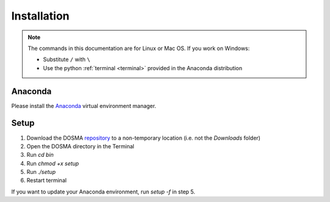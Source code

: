 .. _installation:

Installation
================================================================================


.. raw:: html

  This page provides an overview of installing <i>DOSMA</i> as a stand-alone application.


.. note::

   The commands in this documentation are for Linux or Mac OS. If you work on Windows:

   - Substitute ``/`` with ``\``
   - Use the python :ref:`terminal <terminal>` provided in the Anaconda distribution



Anaconda
--------------------------------------------------------------------------------
Please install the `Anaconda <https://www.anaconda.com/download/>`_ virtual environment manager.


Setup
--------------------------------------------------------------------------------
1. Download the DOSMA `repository <https://github.com/ad12/DOSMA>`_ to a non-temporary location (i.e. not the `Downloads` folder)
2. Open the DOSMA directory in the Terminal
3. Run `cd bin`
4. Run `chmod +x setup`
5. Run `./setup`
6. Restart terminal

If you want to update your Anaconda environment, run `setup -f` in step 5.

